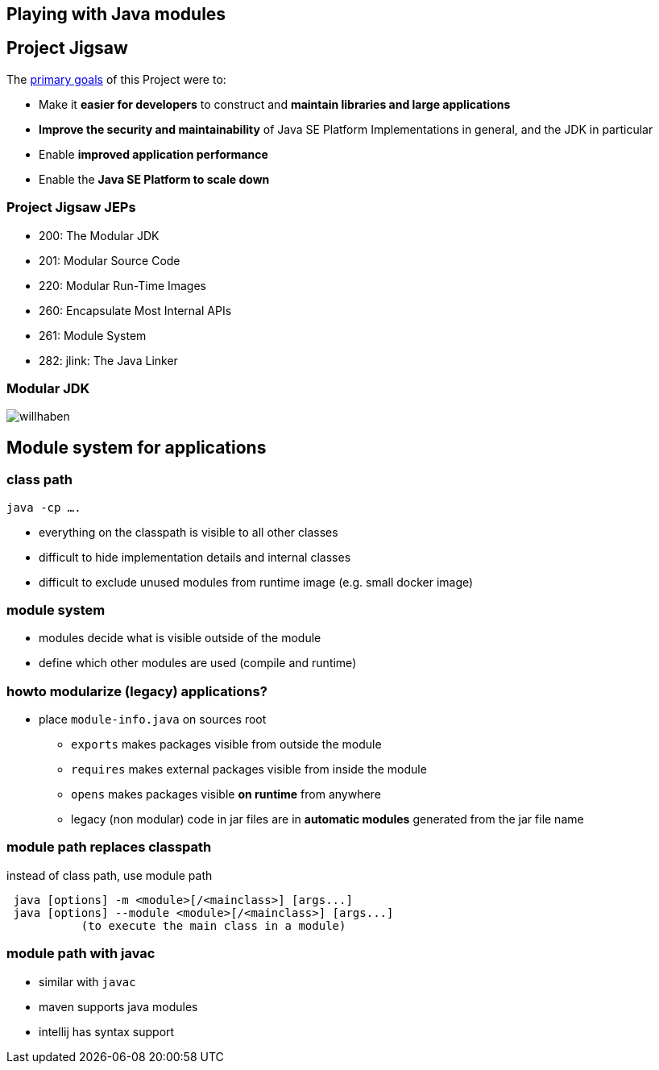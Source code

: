 == Playing with Java modules

== Project Jigsaw

The https://openjdk.java.net/projects/jigsaw/[primary goals] of this Project were to:

* Make it *easier for developers* to construct and *maintain libraries and large applications*
* *Improve the security and maintainability* of Java SE Platform Implementations in general, and the JDK in particular
* Enable *improved application performance*
* Enable the *Java SE Platform to scale down*

=== Project Jigsaw JEPs

* 200: The Modular JDK
* 201: Modular Source Code
* 220: Modular Run-Time Images
* 260: Encapsulate Most Internal APIs
* 261: Module System
* 282: jlink: The Java Linker

=== Modular JDK

image:java-modules.png[willhaben]

== Module system for applications

=== class path

`java -cp ....`

* everything on the classpath is visible to all other classes
* difficult to hide implementation details and internal classes
* difficult to exclude unused modules from runtime image (e.g. small docker image)

=== module system

* modules decide what is visible outside of the module
* define which other modules are used (compile and runtime)

=== howto modularize (legacy) applications?

* place `module-info.java` on sources root
** `exports` makes packages visible from outside the module
** `requires` makes external packages visible from inside the module
** `opens` makes packages visible *on runtime* from anywhere
** legacy (non modular) code in jar files are in *automatic modules* generated from the jar file name

=== module path replaces classpath

instead of class path, use module path

```
 java [options] -m <module>[/<mainclass>] [args...]
 java [options] --module <module>[/<mainclass>] [args...]
           (to execute the main class in a module)
```

=== module path with javac

* similar with `javac`
* maven supports java modules
* intellij has syntax support